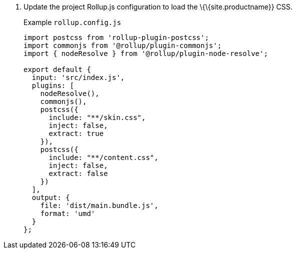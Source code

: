 [arabic]
. Update the project Rollup.js configuration to load the \{\{site.productname}} CSS.
+
Example `+rollup.config.js+`
+
[source,js]
----
import postcss from 'rollup-plugin-postcss';
import commonjs from '@rollup/plugin-commonjs';
import { nodeResolve } from '@rollup/plugin-node-resolve';

export default {
  input: 'src/index.js',
  plugins: [
    nodeResolve(),
    commonjs(),
    postcss({
      include: "**/skin.css",
      inject: false,
      extract: true
    }),
    postcss({
      include: "**/content.css",
      inject: false,
      extract: false
    })
  ],
  output: {
    file: 'dist/main.bundle.js',
    format: 'umd'
  }
};
----
